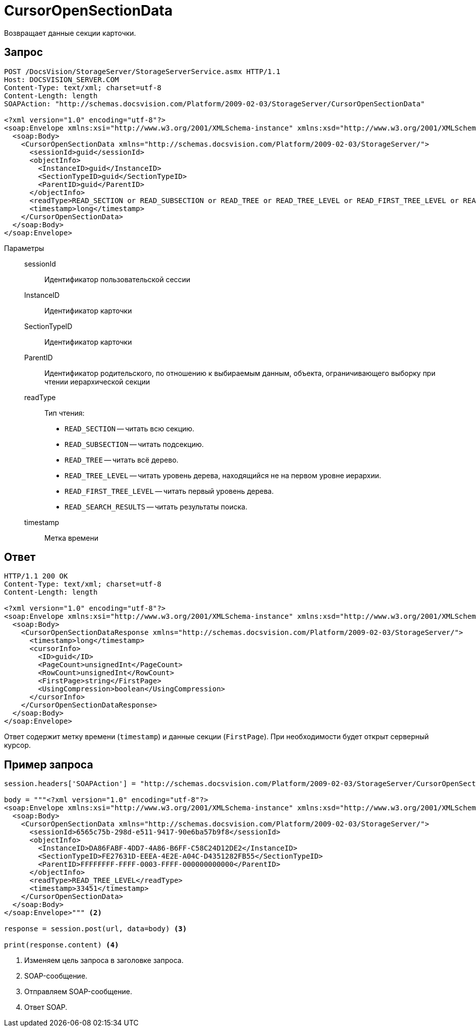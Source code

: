 = CursorOpenSectionData

Возвращает данные секции карточки.

== Запрос

[source,python]
----
POST /DocsVision/StorageServer/StorageServerService.asmx HTTP/1.1
Host: DOCSVISION_SERVER.COM
Content-Type: text/xml; charset=utf-8
Content-Length: length
SOAPAction: "http://schemas.docsvision.com/Platform/2009-02-03/StorageServer/CursorOpenSectionData"

<?xml version="1.0" encoding="utf-8"?>
<soap:Envelope xmlns:xsi="http://www.w3.org/2001/XMLSchema-instance" xmlns:xsd="http://www.w3.org/2001/XMLSchema" xmlns:soap="http://schemas.xmlsoap.org/soap/envelope/">
  <soap:Body>
    <CursorOpenSectionData xmlns="http://schemas.docsvision.com/Platform/2009-02-03/StorageServer/">
      <sessionId>guid</sessionId>
      <objectInfo>
        <InstanceID>guid</InstanceID>
        <SectionTypeID>guid</SectionTypeID>
        <ParentID>guid</ParentID>
      </objectInfo>
      <readType>READ_SECTION or READ_SUBSECTION or READ_TREE or READ_TREE_LEVEL or READ_FIRST_TREE_LEVEL or READ_SEARCH_RESULTS</readType>
      <timestamp>long</timestamp>
    </CursorOpenSectionData>
  </soap:Body>
</soap:Envelope>
----

Параметры::
sessionId:::
Идентификатор пользовательской сессии
InstanceID:::
Идентификатор карточки
SectionTypeID:::
Идентификатор карточки
ParentID:::
Идентификатор родительского, по отношению к выбираемым данным, объекта, ограничивающего выборку при чтении иерархической секции
readType:::
Тип чтения:
+
* `READ_SECTION` -- читать всю секцию.
* `READ_SUBSECTION` -- читать подсекцию.
* `READ_TREE` -- читать всё дерево.
* `READ_TREE_LEVEL` -- читать уровень дерева, находящийся не на первом уровне иерархии.
* `READ_FIRST_TREE_LEVEL` -- читать первый уровень дерева.
* `READ_SEARCH_RESULTS` -- читать результаты поиска.
timestamp:::
Метка времени

== Ответ

[source,python]
----
HTTP/1.1 200 OK
Content-Type: text/xml; charset=utf-8
Content-Length: length

<?xml version="1.0" encoding="utf-8"?>
<soap:Envelope xmlns:xsi="http://www.w3.org/2001/XMLSchema-instance" xmlns:xsd="http://www.w3.org/2001/XMLSchema" xmlns:soap="http://schemas.xmlsoap.org/soap/envelope/">
  <soap:Body>
    <CursorOpenSectionDataResponse xmlns="http://schemas.docsvision.com/Platform/2009-02-03/StorageServer/">
      <timestamp>long</timestamp>
      <cursorInfo>
        <ID>guid</ID>
        <PageCount>unsignedInt</PageCount>
        <RowCount>unsignedInt</RowCount>
        <FirstPage>string</FirstPage>
        <UsingCompression>boolean</UsingCompression>
      </cursorInfo>
    </CursorOpenSectionDataResponse>
  </soap:Body>
</soap:Envelope>
----

Ответ содержит метку времени (`timestamp`) и данные секции (`FirstPage`). При необходимости будет открыт серверный курсор.

== Пример запроса

[source,python]
----
session.headers['SOAPAction'] = "http://schemas.docsvision.com/Platform/2009-02-03/StorageServer/CursorOpenSectionData" <.>

body = """<?xml version="1.0" encoding="utf-8"?>
<soap:Envelope xmlns:xsi="http://www.w3.org/2001/XMLSchema-instance" xmlns:xsd="http://www.w3.org/2001/XMLSchema" xmlns:soap="http://schemas.xmlsoap.org/soap/envelope/">
  <soap:Body>
    <CursorOpenSectionData xmlns="http://schemas.docsvision.com/Platform/2009-02-03/StorageServer/">
      <sessionId>6565c75b-298d-e511-9417-90e6ba57b9f8</sessionId>
      <objectInfo>
        <InstanceID>DA86FABF-4DD7-4A86-B6FF-C58C24D12DE2</InstanceID>
        <SectionTypeID>FE27631D-EEEA-4E2E-A04C-D4351282FB55</SectionTypeID>
        <ParentID>FFFFFFFF-FFFF-0003-FFFF-000000000000</ParentID>
      </objectInfo>
      <readType>READ_TREE_LEVEL</readType>
      <timestamp>33451</timestamp>
    </CursorOpenSectionData>
  </soap:Body>
</soap:Envelope>""" <.>

response = session.post(url, data=body) <.>

print(response.content) <.>
----
<.> Изменяем цель запроса в заголовке запроса.
<.> SOAP-сообщение.
<.> Отправляем SOAP-сообщение.
<.> Ответ SOAP.
